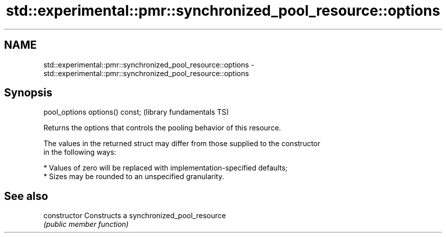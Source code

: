 .TH std::experimental::pmr::synchronized_pool_resource::options 3 "2018.03.28" "http://cppreference.com" "C++ Standard Libary"
.SH NAME
std::experimental::pmr::synchronized_pool_resource::options \- std::experimental::pmr::synchronized_pool_resource::options

.SH Synopsis
   pool_options options() const;  (library fundamentals TS)

   Returns the options that controls the pooling behavior of this resource.

   The values in the returned struct may differ from those supplied to the constructor
   in the following ways:

     * Values of zero will be replaced with implementation-specified defaults;
     * Sizes may be rounded to an unspecified granularity.

.SH See also

   constructor   Constructs a synchronized_pool_resource
                 \fI(public member function)\fP
